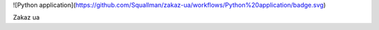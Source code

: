 ![Python application](https://github.com/Squallman/zakaz-ua/workflows/Python%20application/badge.svg)

Zakaz ua
